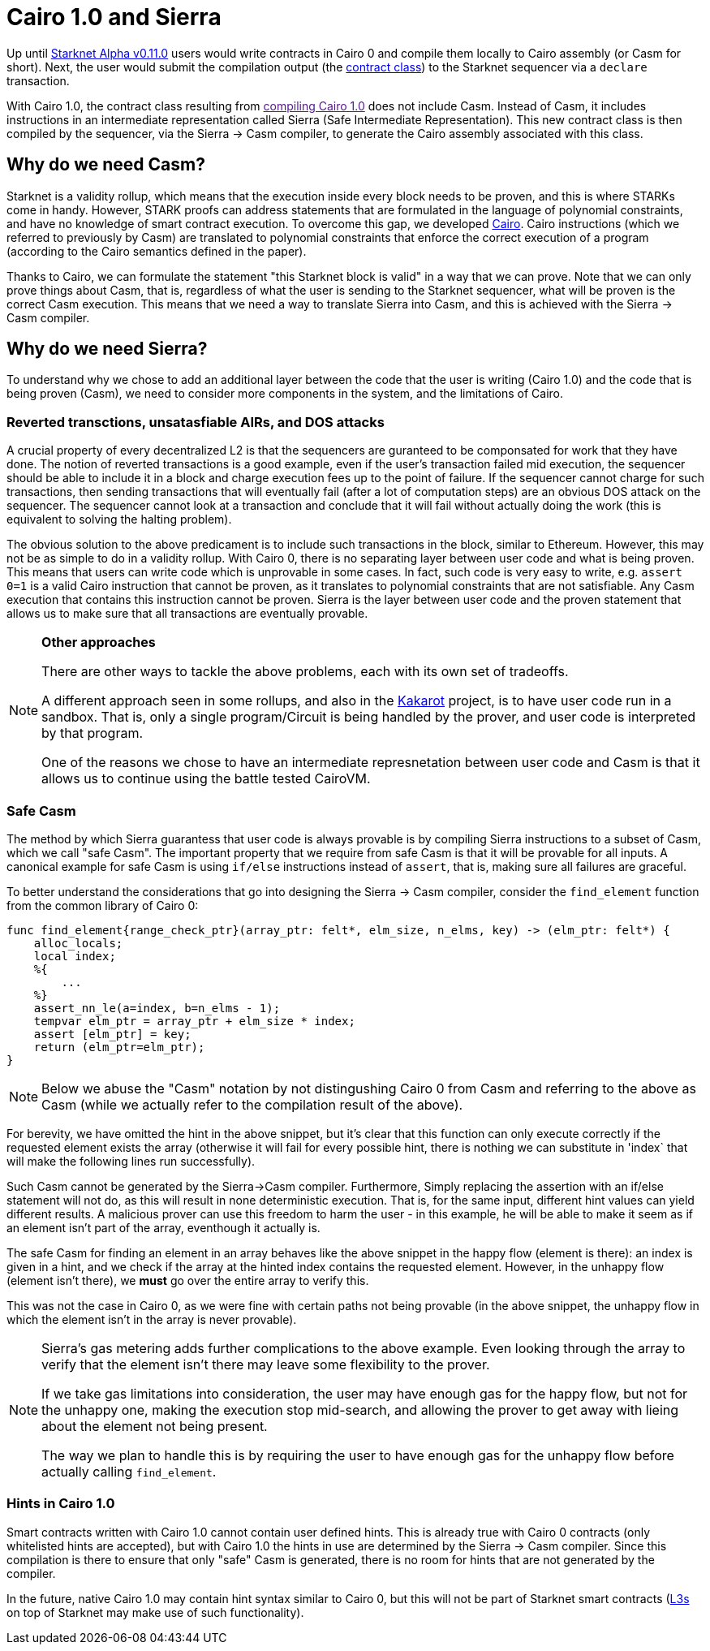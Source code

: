 [id="sierra"]
= Cairo 1.0 and Sierra

Up until xref:documentation:starknet_versions:upcoming_versions.adoc[Starknet Alpha v0.11.0] users would write contracts in Cairo 0 and compile them locally to Cairo assembly (or Casm for short).
Next, the user would submit the compilation output (the xref:documentation:architecture_and_concepts:Contracts/contract-classes.adoc[contract class]) to the Starknet sequencer via a `declare` transaction.

With Cairo 1.0, the contract class resulting from link:[compiling Cairo 1.0] does not include Casm. Instead of Casm, it includes instructions in an intermediate representation called Sierra (Safe Intermediate Representation).
This new contract class is then compiled by the sequencer, via the Sierra &rarr; Casm compiler, to generate the Cairo assembly associated with this class.

== Why do we need Casm?

Starknet is a validity rollup, which means that the execution inside every block needs to be proven, and this is where STARKs come in handy.
However, STARK proofs can address statements that are formulated in the language of polynomial
constraints, and have no knowledge of smart contract execution.
To overcome this gap, we developed link:https://github.com/starknet-io/starknet-stack-resources/blob/main/Cairo/Cairo%20%E2%80%93%20a%20Turing-complete%20STARK-friendly%20CPU%20architecture.pdf[Cairo].
Cairo instructions (which we referred to previously by Casm) are translated to polynomial constraints that enforce the correct execution of a program (according to the Cairo semantics defined in the paper).

Thanks to Cairo, we can formulate the statement "this Starknet block is valid" in a way that we can prove.
Note that we can only prove things about Casm, that is, regardless of what the user is sending to the Starknet sequencer, what will be proven is the correct Casm execution.
This means that we need a way to translate Sierra into Casm, and this is achieved with the Sierra
&rarr;
Casm compiler.


== Why do we need Sierra?

To understand why we chose to add an additional layer between the code that the user is writing (Cairo 1.0) and the code that is being proven (Casm),
we need to consider more components in the system, and the limitations of Cairo.

=== Reverted transctions, unsatasfiable AIRs, and DOS attacks

A crucial property of every decentralized L2 is that the sequencers are guranteed to be componsated for work that they have done.
The notion of reverted transactions is a good example, even if the user's transaction failed mid execution, the sequencer should be able to include it in a block and charge execution fees up to the point of failure.
If the sequencer cannot charge for such transactions, then sending transactions that will eventually fail (after a lot of computation steps) are an obvious DOS attack on the sequencer.
The sequencer cannot look at a transaction and conclude that it will fail without actually doing the work (this is equivalent to solving the halting problem).


The obvious solution to the above predicament is to include such transactions in the block, similar to Ethereum. However, this may not be as simple to do in a validity rollup.
With Cairo 0, there is no separating layer between user code and what is being proven. This means that users can write code which is unprovable in some cases. In fact, such code is very easy to write, e.g. `assert 0=1` is a valid
Cairo instruction that cannot be proven, as it translates to polynomial constraints that are not satisfiable. Any Casm execution that contains this instruction cannot be proven.
Sierra is the layer between user code and the proven statement that allows us to make sure that all transactions are eventually provable.

[NOTE]
====
*Other approaches*

There are other ways to tackle the above problems, each with its own set of tradeoffs.

A different approach seen in some rollups, and also in the link:https://www.kakarot.org/[Kakarot] project, is to have user code run in a sandbox. That is,
only a single program/Circuit is being handled by the prover, and user code is interpreted by that program.

One of the reasons we chose to have an intermediate represnetation between user code and Casm is that it allows us to continue using the battle tested CairoVM.
====

=== Safe Casm

The method by which Sierra guarantess that user code is always provable is by compiling Sierra instructions to a subset of Casm, which we call "safe Casm".
The important property that we require from safe Casm is that it will be provable for all inputs. A canonical example for safe Casm is using `if/else` instructions instead of `assert`, that is, making sure all failures are
graceful.

To better understand the considerations that go into designing the Sierra &rarr; Casm compiler,
consider the `find_element` function from the common library of Cairo 0:

[source,cairo]
----
func find_element{range_check_ptr}(array_ptr: felt*, elm_size, n_elms, key) -> (elm_ptr: felt*) {
    alloc_locals;
    local index;
    %{
        ...
    %}
    assert_nn_le(a=index, b=n_elms - 1);
    tempvar elm_ptr = array_ptr + elm_size * index;
    assert [elm_ptr] = key;
    return (elm_ptr=elm_ptr);
}
----

[NOTE]
====
Below we abuse the "Casm" notation by not distingushing Cairo 0 from Casm and referring to the
above as Casm (while we actually refer to the compilation result of the above).
====

For berevity, we have omitted the hint in the above snippet, but it's clear that this function can only execute correctly if the requested element exists the array (otherwise it will fail for every possible hint,
there is nothing we can substitute in 'index` that will make the following lines run successfully).

Such Casm cannot be generated by the Sierra&rarr;Casm compiler.
Furthermore, Simply replacing the assertion with an if/else statement will not do, as this will result in none deterministic execution. That is, for the same input, different hint values can yield different results.
A malicious prover can use this freedom to harm the user - in this example, he will be able to make it seem as if an element isn't part of the array, eventhough it actually is.

The safe Casm for finding an element in an array behaves like the above snippet in the happy flow (element is there): an index is given in a hint, and we check if the array at the hinted index contains the requested element.
However, in the unhappy flow (element isn't there), we *must* go over the entire array to verify this.

This was not the case in Cairo 0, as we were fine with certain paths not being provable (in the above snippet, the unhappy flow in which the element isn't in the array is never provable).

[NOTE]
====
Sierra's gas metering adds further complications to the above example. Even looking through the array to verify that the element isn't there may leave some flexibility to the prover.

If we take gas limitations into consideration, the user may have enough gas for the happy flow, but not for the unhappy one, making the execution stop mid-search, and allowing the prover to get away with lieing about the element not being present.

The way we plan to handle this is by requiring the user to have enough gas for the unhappy flow before actually calling `find_element`.
====

=== Hints in Cairo 1.0

Smart contracts written with Cairo 1.0 cannot contain user defined hints. This is already true with Cairo 0 contracts (only whitelisted hints are accepted), but with Cairo 1.0 the hints in use are
determined by the Sierra &rarr; Casm compiler. Since this compilation is there to ensure that only
"safe" Casm is generated, there is no room for hints that are not generated by the compiler.

In the future, native Cairo 1.0 may contain hint syntax similar to Cairo 0, but this will not be part of Starknet smart contracts (link:https://medium.com/starkware/fractal-scaling-from-l2-to-l3-7fe238ecfb4f[L3s] on top of Starknet may make use of such functionality).
